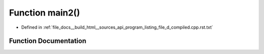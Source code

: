 .. _exhale_function_program__listing__file__d__compiled_8cpp_8rst_8txt_1af095a232149097b5605064623a9345ac:

Function main2()
================

- Defined in :ref:`file_docs__build_html__sources_api_program_listing_file_d_compiled.cpp.rst.txt`


Function Documentation
----------------------


.. doxygenfunction:: main2()
